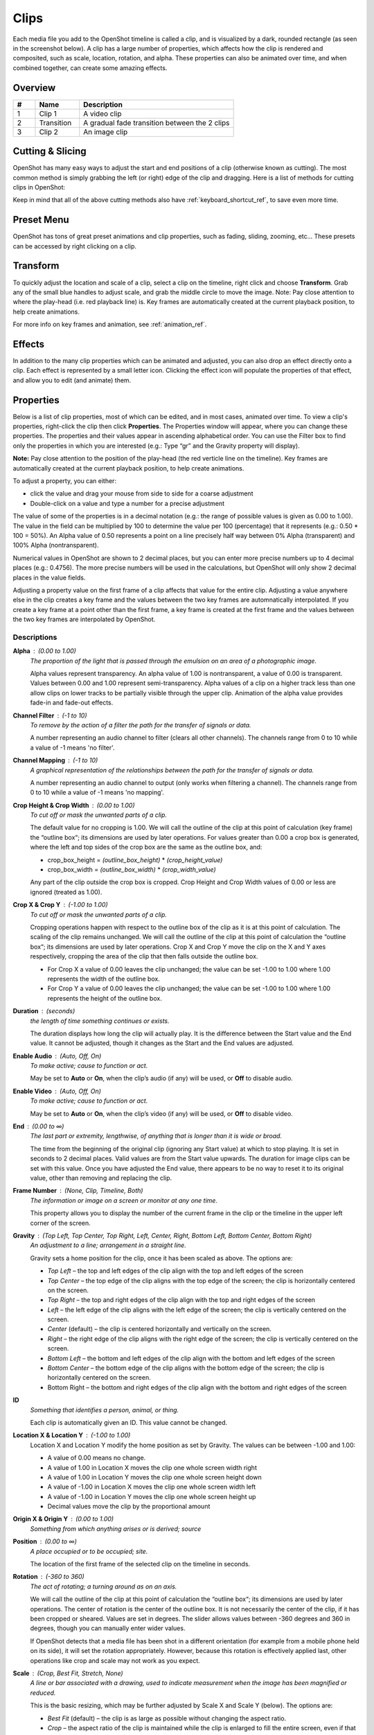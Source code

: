 .. Copyright (c) 2008-2016 OpenShot Studios, LLC
 (http://www.openshotstudios.com). This file is part of
 OpenShot Video Editor (http://www.openshot.org), an open-source project
 dedicated to delivering high quality video editing and animation solutions
 to the world.

.. OpenShot Video Editor is free software: you can redistribute it and/or modify
 it under the terms of the GNU General Public License as published by
 the Free Software Foundation, either version 3 of the License, or
 (at your option) any later version.

.. OpenShot Video Editor is distributed in the hope that it will be useful,
 but WITHOUT ANY WARRANTY; without even the implied warranty of
 MERCHANTABILITY or FITNESS FOR A PARTICULAR PURPOSE.  See the
 GNU General Public License for more details.

.. You should have received a copy of the GNU General Public License
 along with OpenShot Library.  If not, see <http://www.gnu.org/licenses/>.

.. _clips_ref:

Clips
=====

Each media file you add to the OpenShot timeline is called a clip, and is visualized by a dark, rounded rectangle
(as seen in the screenshot below). A clip has a large number of properties, which affects how the clip is
rendered and composited, such as scale, location, rotation, and alpha. These properties can also be animated over time,
and when combined together, can create some amazing effects.

Overview
--------

.. image:: images/clip-overview.jpg

.. table::
   :widths: 5 10 35
   
   ==  ==================  ============
   #   Name                Description
   ==  ==================  ============
   1   Clip 1              A video clip
   2   Transition          A gradual fade transition between the 2 clips
   3   Clip 2              An image clip
   ==  ==================  ============

Cutting & Slicing
-----------------
OpenShot has many easy ways to adjust the start and end positions of a clip (otherwise known as cutting). The most common
method is simply grabbing the left (or right) edge of the clip and dragging. Here is a list of methods for cutting clips in OpenShot:

.. table::
   :widths: 30
   
   ==================  ============
   Name                Description
   ==================  ============
   Slice               When the play-head (i.e. red playback line) is overlapping a clip, right click on the clip, and choose Slice
   Slice All           When the play-head is overlapping many clips, right click on the play-head, and choose Slice All (it will cut all intersecting clips)
   Resizing Edge       Mouse over the edge of a clip, and resize the edge
   Split Dialog        Right click on a file, and choose **Split Clip**. A dialog will appear which allows for creating lots of small cuts in a single video file.
   Razor Tool          The razor tool cuts a clip wherever you click, so be careful. Easy and dangerous.
   ==================  ============

Keep in mind that all of the above cutting methods also have :ref:`keyboard_shortcut_ref`, to save even more time.

.. _clip_presets_ref:

Preset Menu
-----------
OpenShot has tons of great preset animations and clip properties, such as fading, sliding, zooming, etc...
These presets can be accessed by right clicking on a clip.

.. image:: images/clip-presets.jpg

.. table::
   :widths: 20
   
   ==================  ============
   Name                Description
   ==================  ============
   Fade                Fade in or out a clip (often easier than using a transition)
   Animate             Zoom and slide a clip
   Rotate              Rotate or flip a video
   Layout              Make a video smaller or larger, and snap to any corner
   Time                Reverse and speed up or slow down video
   Volume              Fade in or out the volume for a clip
   Separate Audio      Create a clip for each audio track
   Slice               Cut the clip at the play-head position
   Transform           Enable transform mode
   Display             Show waveform or thumbnail for a clip
   Properties          Show the properties panel for a clip
   Copy / Paste        Copy and paste key frames or duplicate an entire clip (with all key frames)
   Remove Clip         Remove a clip from the timeline
   ==================  ============

.. _clip_transform_ref:

Transform
---------
To quickly adjust the location and scale of a clip, select a clip on the timeline, right click and choose **Transform**.
Grab any of the small blue handles to adjust scale, and grab the middle circle to move the image. Note: Pay close
attention to where the play-head (i.e. red playback line) is. Key frames are automatically created at the current playback
position, to help create animations.

.. image:: images/clip-transform.jpg

For more info on key frames and animation, see :ref:`animation_ref`.

Effects
-------
In addition to the many clip properties which can be animated and adjusted, you can also drop an effect directly onto
a clip. Each effect is represented by a small letter icon. Clicking the effect icon will populate the properties of that
effect, and allow you to edit (and animate) them.

.. image:: images/clip-effects.jpg

.. _clip_properties_ref:

Properties
----------
Below is a list of clip properties, most of which can be edited, and in most cases, animated over time.  To view a clip's properties,
right-click the clip then click **Properties**.  The Properties window will appear, where you can change these properties.  The properties and their values appear in ascending alphabetical order.  You can use the Filter box to find only the properties in which you are interested (e.g.: Type “gr” and the Gravity property will display).

**Note:** Pay close attention to the position of the play-head (the red verticle line on the timeline).  Key frames are automatically created at the current playback position, to help create animations.

To adjust a property, you can either:

* click the value and drag your mouse from side to side for a coarse adjustment
* Double-click on a value and type a number for a precise adjustment

The value of some of the properties is in a decimal notation (e.g.: the range of possible values is given as 0.00 to 1.00).  The value in the field can be multiplied by 100 to determine the value per 100 (percentage) that it represents (e.g.: 0.50 * 100 = 50%).  An Alpha value of 0.50 represents a point on a line precisely half way between 0% Alpha (transparent) and 100% Alpha (nontransparent).  

Numerical values in OpenShot are shown to 2 decimal places, but you can enter more precise numbers up to 4 decimal places (e.g.: 0.4756).  The more precise numbers will be used in the calculations, but OpenShot will only show 2 decimal places in the value fields.

Adjusting a property value on the first frame of a clip affects that value for the entire clip.  Adjusting a value anywhere else in the clip creates a key frame and the values between the two key frames are automnatically interpolated.  If you create a key frame at a point other than the first frame, a key frame is created at the first frame and the values between the two key frames are interpolated by OpenShot.

.. table::
   :widths: 20

   ==================  ============
   Name                Description
   ==================  ============
   Alpha               A point on a line representing the alpha blending of the clip in decimal (0 to 1)
   Channel Filter      A number representing an audio channel to filter that clears all other channels (-1 to 10)
   Channel Mapping     A number representing an audio channel to output when Channel Filter is enabled (-1 to 10)
   Crop Height         A point on a line representing the crop height of the clip in decimal (0 to 1)
   Crop Width          A point on a line representing the crop width of the clip in decimal (0 to 1)
   Crop X              A point on a line representing position of the clip on the X axis in decimal (0 to 1)
   Crop Y              A point on a line representing the position of the clip on the Y axis in decimal (0 to 1)
   Duration            A number representing the length of the clip (in seconds)
   Enable Audio        A number that represents if the clip has enabled audio (-1=undefined, 0=no, 1=yes)
   Enable Video        A number that represents if the clip has enabled video (-1=undefined, 0=no, 1=yes)
   End                 A number representing the time from the beginning of the original clip (in seconds)
   Frame Number        A value that displays the curfrent frame number of the selection in the upper left corner of the screen
   Gravity             A value that determines where the clip snaps to its parent
   ID                  A number representing the identifaction of the clip that is automatically created
   Location X          A point on a line representing the relative X position based on the gravity (-1 to 1)
   Location Y          A point on a line representing the relative Y position based on the gravity (-1 to 1)
   Origin X            A point on a line representing XXXX in decimal (0 to 1)
   Origin Y            A point on a line representing YYYY in decimal (0 to 1)
   Position            A number representing the location on the timeline where the clip begins (in seconds)
   Rotation            A number representing the rotation of the clip in degrees (-360 to 360)
   Scale               A value that determines how a clip should be resized to fit it's parent
   Scale X             A number representing the horizontal resizing on the X axis in decimal (0 to 1)
   Scale Y             A number representing the horizontal resizing on the X axis in decimal (0 to 1)
   Shear X             A number representing the shear angle on the X axis in degrees (-45=left, 45=right)
   Shear Y             A number representing the shear angle on the Y axis in degrees (-45=down, 45=up)
   Start               A number representing the time at which to start playing the clip (in seconds)
   Time                A number representing the frames, direction and speed over time to play
   Track               A value representing the name of the track on which the clip is placed in the timeline
   Volume              A point on a line representing the volume of the clip in decimal (0 to 1)
   Volume Mixing       A value representing volume adjustment levels within the clip
   Waveform Color      The color of the audio waveform displayed on the clip in the timeline if enabled
   Waveform            A value that determines if a waveform should be used instead of the clip's thumbnail
   ==================  ============

Descriptions
""""""""""""

**Alpha** : (0.00 to 1.00)
 *The proportion of the light that is passed through the emulsion on an area of a photographic image.*

 Alpha values represent transparency. An alpha value of 1.00 is nontransparent, a value of 0.00 is transparent.  Values between 0.00 and 1.00 represent semi-transparency. Alpha values of a clip on a higher track less than one allow clips on lower tracks to be partially visible through the upper clip. Animation of the alpha value provides fade-in and fade-out effects.
    
**Channel Filter** : (-1 to 10)
 *To remove by the action of a filter the path for the transfer of signals or data.*

 A number representing an audio channel to filter (clears all other channels).  The channels range from 0 to 10 while a value of -1 means 'no filter'.
    
**Channel Mapping** : (-1 to 10)
 *A graphical representation of the relationships between the path for the transfer of signals or data.*

 A number representing an audio channel to output (only works when filtering a channel).  The channels range from 0 to 10 while a value of -1 means 'no mapping'.

**Crop Height & Crop Width** : (0.00 to 1.00)
 *To cut off or mask the unwanted parts of a clip.*
 
 The default value for no cropping is 1.00. We will call the outline of the clip at this point of calculation (key frame) the “outline box“; its dimensions are used by later operations.  For values greater than 0.00 a crop box is generated, where the left and top sides of the crop box are the same as the outline box, and:

 - crop_box_height = *(outline_box_height)* \* *(crop_height_value)* 
 - crop_box_width = *(outline_box_width)* \* *(crop_width_value)*

 Any part of the clip outside the crop box is cropped.  Crop Height and Crop Width values of 0.00 or less are ignored (treated as 1.00). 

**Crop X & Crop Y** : (-1.00 to 1.00)
 *To cut off or mask the unwanted parts of a clip.*

 Cropping operations happen with respect to the outline box of the clip as it is at this point of calculation. The scaling of the clip remains unchanged.  We will call the outline of the clip at this point of calculation the “outline box“; its dimensions are used by later operations.  Crop X and Crop Y move the clip on the X and Y axes respectively, cropping the area of the clip that then falls outside the outline box.  
 
 - For Crop X a value of 0.00 leaves the clip unchanged; the value can be set -1.00 to 1.00 where 1.00 represents the width of the outline box.  
 - For Crop Y a value of 0.00 leaves the clip unchanged; the value can be set -1.00 to 1.00 where 1.00 represents the height of the outline box.

**Duration** : (seconds)
 *the length of time something continues or exists.*

 The duration displays how long the clip will actually play. It is the difference between the Start value and the End value. It cannot be adjusted, though it changes as the Start and the End values are adjusted.

**Enable Audio** : (Auto, Off, On)
 *To make active; cause to function or act.*

 May be set to **Auto** or **On**, when the clip’s audio (if any) will be used, or **Off** to disable audio.

**Enable Video** : (Auto, Off, On)
 *To make active; cause to function or act.*

 May be set to **Auto** or **On**, when the clip’s video (if any) will be used, or **Off** to disable video.

**End** : (0.00 to ∞)
 *The last part or extremity, lengthwise, of anything that is longer than it is wide or broad.*

 The time from the beginning of the original clip (ignoring any Start value) at which to stop playing. It is set in seconds to 2 decimal places. Valid values are from the Start value upwards. The duration for image clips can be set with this value.  Once you have adjusted the End value, there appears to be no way to reset it to its original value, other than removing and replacing the clip.

**Frame Number** : (None, Clip, Timeline, Both)
 *The information or image on a screen or monitor at any one time.*

 This property allows you to display the number of the current frame in the clip or the timeline in the upper left corner of the screen.

**Gravity** : (Top Left, Top Center, Top Right, Left, Center, Right, Bottom Left, Bottom Center, Bottom Right)
  *An adjustment to a line; arrangement in a straight line.*

  Gravity sets a home position for the clip, once it has been scaled as above. The options are:

  - *Top Left* – the top and left edges of the clip align with the top and left edges of the screen
  - *Top Center* – the top edge of the clip aligns with the top edge of the screen; the clip is horizontally centered on the screen.
  - *Top Right* – the top and right edges of the clip align with the top and right edges of the screen
  - *Left* – the left edge of the clip aligns with the left edge of the screen; the clip is vertically centered on the screen.
  - *Center* (default) – the clip is centered horizontally and vertically on the screen.
  - *Right* – the right edge of the clip aligns with the right edge of the screen; the clip is vertically centered on the screen.
  - *Bottom Left* – the bottom and left edges of the clip align with the bottom and left edges of the screen
  - *Bottom Center* – the bottom edge of the clip aligns with the bottom edge of the screen; the clip is horizontally centered on the screen.
  - Bottom Right – the bottom and right edges of the clip align with the bottom and right edges of the screen

**ID**
 *Something that identifies a person, animal, or thing.*

 Each clip is automatically given an ID. This value cannot be changed.

**Location X & Location Y** : (-1.00 to 1.00)
 Location X and Location Y modify the home position as set by Gravity. The values can be between -1.00 and 1.00:

 - A value of 0.00 means no change.
 - A value of 1.00 in Location X moves the clip one whole screen width right
 - A value of 1.00 in Location Y moves the clip one whole screen height down
 - A value of -1.00 in Location X moves the clip one whole screen width left
 - A value of -1.00 in Location Y moves the clip one whole screen height up
 - Decimal values move the clip by the proportional amount

**Origin X & Origin Y** : (0.00 to 1.00)
 *Something from which anything arises or is derived; source*

**Position** : (0.00 to ∞)
 *A place occupied or to be occupied; site.*

 The location of the first frame of the selected clip on the timeline in seconds.

**Rotation** : (-360 to 360)
 *The act of rotating; a turning around as on an axis.*

 We will call the outline of the clip at this point of calculation the “outline box“; its dimensions are used by later operations.  The center of rotation is the center of the outline box. It is not necessarily the center of the clip, if it has been cropped or sheared. Values are set in degrees. The slider allows values between -360 degrees and 360 in degrees, though you can manually enter wider values.

 If OpenShot detects that a media file has been shot in a different orientation (for example from a mobile phone held on its side), it will set the rotation appropriately. However, because this rotation is effectively applied last, other operations like crop and scale may not work as you expect.

**Scale** : (Crop, Best Fit, Stretch, None)
 *A line or bar associated with a drawing, used to indicate measurement when the image has been magnified or reduced.*

 This is the basic resizing, which may be further adjusted by Scale X and Scale Y (below). The options are:

 - *Best Fit* (default) – the clip is as large as possible without changing the aspect ratio.
 - *Crop* – the aspect ratio of the clip is maintained while the clip is enlarged to fill the entire screen, even if that means some of it will be cropped.
 - *None* – the clip is its original size.
 - *Stretch* – the clip is stretched to fill the entire screen, changing the aspect ratio if necessary.

**Scale X & Scale Y** : (0.00 to 1.00)
 Scale X and Scale Y resize the clip after its basic scaling. A value of 1.00 leaves the size as set by the basic scaling. The resulting width is the width given by basic scaling, multiplied by Scale X. The resulting height is the height given by basic scaling, multiplied by Scale Y.

**Shear X & Shear Y** : (-1.00 to 1.00)
 *Forces that push in opposite directions.*

 Shear X and Shear Y leave the top and left sides of the outline box unchanged, and shear the clip by moving the bottom and right sides of the outline box a distance of:

 - (Shear X) \* (Scale X) \* *(screen_width)* 
 - (Shear Y) \* (Scale Y) \* *(screen_height)*

 The values can be set -1.00 to 1.00 by the slider adjustment, but you can enter greater range of values by typing in the value. If the clip has been cropped, the corners of the cropped clip stay at the same proportions in the now-sheared outline box.

**Start** : (0.00 to ∞)
 *To have its origin (at), begin.*

 The time within the (video/audio) clip at which to start playing. For example if the clip is a video, and Start is 10 seconds, then the video starts playing 10 seconds from its beginning. The left hand edge of the clip stays in the same position on the timeline, and the right hand edge is adjusted.

 The Start value is valid from 0 to the length of the clip, and is set in seconds to 2 decimal places.

**Time** : (-∞ to ∞)
 *Ratio of comparison.*

 The value for the property at the key frame represents a frame number.  Determining the value involves calculating between which "frame numbers" you want to interpolate and the speed of playback. Using a calculator or a spreadsheet you would have to make calculations for more values that are not included in the Right-click menu. This also affects the duration of the clip, since the original length of the clip is being ignored at this point.  Using the right-click menu of a clip provides the values for the preset options.

**Track**
 *A segment of a graphical representation of a chronological sequence of events*

 The number or name of the track containing the clip. This value cannot be changed from the Properties pane, but can be changed by clicking the top left hand side of the track.  OpenShot uses tracks to layer videos and images. The top most track is the top layer, and the bottom track is the bottom layer.\

**Volume** : (0.00 to ∞)
 *Strength of sound; loudness.*

 Using the mouse to click and drag, the audio volume can be set between 0.00 and 1.00, where 1.00 represents 100%. If you need to boost the volume above 100%, you can enter a value by double-clicking the value field and typing a new value.

**Volume Mixing** : (Average, None, Reduce)
 *To combine (several tracks).*

 Mixing audio involves adjusting volume levels so that they maintain a good range within each clip, and then adjusting them in proportion to other clips used in the movie.  The following values are available:
 
 - **Average** - define!
 - **None** - define!
 - **Reduce** - define
 
 Consider the following guidelines when adjusting volume levels:

 - If you combine particularly loud audio clips on multiple tracks, clipping (a staccato distortion) may occur. To avoid clipping, reduce volume levels.
 - If you need to adjust the volume separately in different parts of a clip (for example, one person’s voice is faint, while later another’s is too loud), you can use keyframes to vary the volume throughout the clip.
 - If the original level of a clip is much too high or low, you can change the input level. However, adjusting the level will not remove any distortion that may have resulted from recording the clip too high. In those cases, it is best to re-record the clip.

**Wave Color** : (16,777,216 values)
 *The quality of a graphical representation of sound with respect to light reflected by the graphic*

 The color of the waveform that appears on acreen when the Waveform property is set to Yes.  Values may be chosen from the color wheel or you can enter the HSV, RGB or HTML Hex values.

**Waveform** : (No, Yes)
 *The shape of a wave, a graph obtained by plotting the instantaneous values of a periodic quantity against the time.*

 When the value is set to Yes, a graphical wave representing the audio is displayed on the screen instead of the video of the selected clip.

More Information
----------------
For more info on key frames and animation, see :ref:`animation_ref`.
